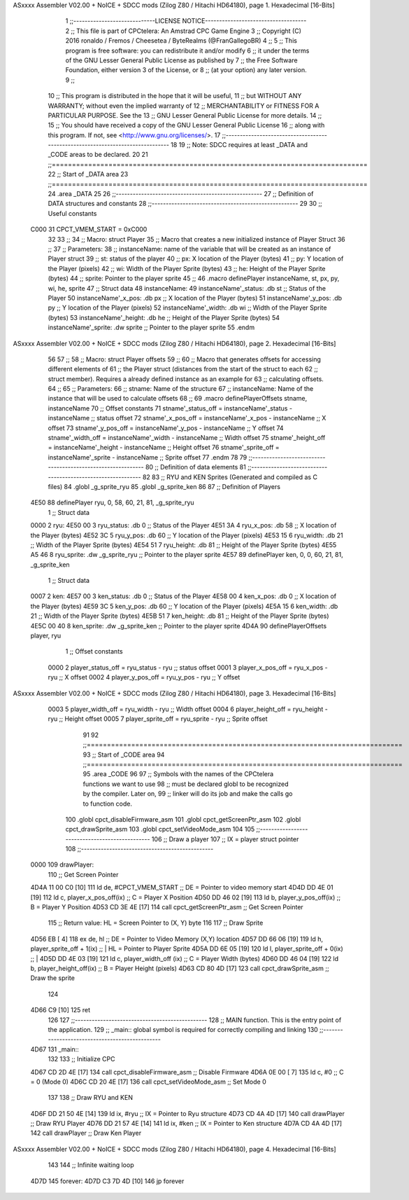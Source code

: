 ASxxxx Assembler V02.00 + NoICE + SDCC mods  (Zilog Z80 / Hitachi HD64180), page 1.
Hexadecimal [16-Bits]



                              1 ;;-----------------------------LICENSE NOTICE------------------------------------
                              2 ;;  This file is part of CPCtelera: An Amstrad CPC Game Engine 
                              3 ;;  Copyright (C) 2016 ronaldo / Fremos / Cheesetea / ByteRealms (@FranGallegoBR)
                              4 ;;
                              5 ;;  This program is free software: you can redistribute it and/or modify
                              6 ;;  it under the terms of the GNU Lesser General Public License as published by
                              7 ;;  the Free Software Foundation, either version 3 of the License, or
                              8 ;;  (at your option) any later version.
                              9 ;;
                             10 ;;  This program is distributed in the hope that it will be useful,
                             11 ;;  but WITHOUT ANY WARRANTY; without even the implied warranty of
                             12 ;;  MERCHANTABILITY or FITNESS FOR A PARTICULAR PURPOSE.  See the
                             13 ;;  GNU Lesser General Public License for more details.
                             14 ;;
                             15 ;;  You should have received a copy of the GNU Lesser General Public License
                             16 ;;  along with this program.  If not, see <http://www.gnu.org/licenses/>.
                             17 ;;-------------------------------------------------------------------------------
                             18 
                             19 ;; Note: SDCC requires at least _DATA and _CODE areas to be declared.
                             20 
                             21 ;;==============================================================================
                             22 ;; Start of _DATA area
                             23 ;;==============================================================================
                             24 .area _DATA
                             25 
                             26 ;;----------------------------------------------------
                             27 ;; Definition of DATA structures and constants
                             28 ;;----------------------------------------------------
                             29 
                             30 ;; Useful constants
                     C000    31 CPCT_VMEM_START = 0xC000
                             32 
                             33 ;;
                             34 ;; Macro: struct Player
                             35 ;;    Macro that creates a new initialized instance of Player Struct
                             36 ;; 
                             37 ;; Parameters:
                             38 ;;    instanceName: name of the variable that will be created as an instance of Player struct
                             39 ;;    st:           status of the player
                             40 ;;    px:           X location of the Player (bytes)
                             41 ;;    py:           Y location of the Player (pixels)
                             42 ;;    wi:           Width of the Player Sprite (bytes)
                             43 ;;    he:           Height of the Player Sprite (bytes)
                             44 ;;    sprite:       Pointer to the player sprite
                             45 ;;
                             46 .macro definePlayer instanceName, st, px, py, wi, he, sprite
                             47    ;; Struct data
                             48    instanceName:
                             49       instanceName'_status: .db st     ;; Status of the Player
                             50       instanceName'_x_pos:  .db px     ;; X location of the Player (bytes)
                             51       instanceName'_y_pos:  .db py     ;; Y location of the Player (pixels)
                             52       instanceName'_width:  .db wi     ;; Width of the Player Sprite (bytes)
                             53       instanceName'_height: .db he     ;; Height of the Player Sprite (bytes)
                             54       instanceName'_sprite: .dw sprite ;; Pointer to the player sprite
                             55 .endm
ASxxxx Assembler V02.00 + NoICE + SDCC mods  (Zilog Z80 / Hitachi HD64180), page 2.
Hexadecimal [16-Bits]



                             56 
                             57 ;;
                             58 ;; Macro: struct Player offsets
                             59 ;;
                             60 ;;    Macro that generates offsets for accessing different elements of 
                             61 ;; the Player struct (distances from the start of the struct to each
                             62 ;; struct member). Requires a already defined instance as an example for
                             63 ;; calculating offsets.
                             64 ;;
                             65 ;; Parameters:
                             66 ;;    stname:        Name of the structure
                             67 ;;    instanceName:  Name of the instance that will be used to calculate offsets
                             68 ;;
                             69 .macro definePlayerOffsets stname, instanceName
                             70    ;; Offset constants
                             71    stname'_status_off = instanceName'_status - instanceName ;; status offset
                             72    stname'_x_pos_off  = instanceName'_x_pos  - instanceName ;; X offset
                             73    stname'_y_pos_off  = instanceName'_y_pos  - instanceName ;; Y offset
                             74    stname'_width_off  = instanceName'_width  - instanceName ;; Width offset
                             75    stname'_height_off = instanceName'_height - instanceName ;; Height offset
                             76    stname'_sprite_off = instanceName'_sprite - instanceName ;; Sprite offset
                             77 .endm
                             78 
                             79 ;;------------------------------------------------------------
                             80 ;; Definition of data elements
                             81 ;;------------------------------------------------------------
                             82 
                             83 ;; RYU and KEN Sprites (Generated and compiled as C files)
                             84 .globl _g_sprite_ryu
                             85 .globl _g_sprite_ken
                             86 
                             87 ;; Definition of Players
   4E50                      88 definePlayer ryu, 0, 58, 60, 21, 81, _g_sprite_ryu
                              1    ;; Struct data
   0000                       2    ryu:
   4E50 00                    3       ryu_status: .db 0     ;; Status of the Player
   4E51 3A                    4       ryu_x_pos:  .db 58     ;; X location of the Player (bytes)
   4E52 3C                    5       ryu_y_pos:  .db 60     ;; Y location of the Player (pixels)
   4E53 15                    6       ryu_width:  .db 21     ;; Width of the Player Sprite (bytes)
   4E54 51                    7       ryu_height: .db 81     ;; Height of the Player Sprite (bytes)
   4E55 A5 46                 8       ryu_sprite: .dw _g_sprite_ryu ;; Pointer to the player sprite
   4E57                      89 definePlayer ken, 0,  0, 60, 21, 81, _g_sprite_ken
                              1    ;; Struct data
   0007                       2    ken:
   4E57 00                    3       ken_status: .db 0     ;; Status of the Player
   4E58 00                    4       ken_x_pos:  .db 0     ;; X location of the Player (bytes)
   4E59 3C                    5       ken_y_pos:  .db 60     ;; Y location of the Player (pixels)
   4E5A 15                    6       ken_width:  .db 21     ;; Width of the Player Sprite (bytes)
   4E5B 51                    7       ken_height: .db 81     ;; Height of the Player Sprite (bytes)
   4E5C 00 40                 8       ken_sprite: .dw _g_sprite_ken ;; Pointer to the player sprite
   4D4A                      90 definePlayerOffsets player, ryu 
                              1    ;; Offset constants
                     0000     2    player_status_off = ryu_status - ryu ;; status offset
                     0001     3    player_x_pos_off  = ryu_x_pos  - ryu ;; X offset
                     0002     4    player_y_pos_off  = ryu_y_pos  - ryu ;; Y offset
ASxxxx Assembler V02.00 + NoICE + SDCC mods  (Zilog Z80 / Hitachi HD64180), page 3.
Hexadecimal [16-Bits]



                     0003     5    player_width_off  = ryu_width  - ryu ;; Width offset
                     0004     6    player_height_off = ryu_height - ryu ;; Height offset
                     0005     7    player_sprite_off = ryu_sprite - ryu ;; Sprite offset
                             91 
                             92 ;;==============================================================================
                             93 ;; Start of _CODE area
                             94 ;;==============================================================================
                             95 .area _CODE
                             96 
                             97 ;; Symbols with the names of the CPCtelera functions we want to use
                             98 ;; must be declared globl to be recognized by the compiler. Later on,
                             99 ;; linker will do its job and make the calls go to function code.
                            100 .globl cpct_disableFirmware_asm
                            101 .globl cpct_getScreenPtr_asm
                            102 .globl cpct_drawSprite_asm
                            103 .globl cpct_setVideoMode_asm
                            104 
                            105 ;;-----------------------------------------------
                            106 ;; Draw a player
                            107 ;;    IX = player struct pointer
                            108 ;;-----------------------------------------------
   0000                     109 drawPlayer:
                            110    ;; Get Screen Pointer
   4D4A 11 00 C0      [10]  111    ld  de, #CPCT_VMEM_START      ;; DE = Pointer to video memory start
   4D4D DD 4E 01      [19]  112    ld  c, player_x_pos_off(ix)   ;; C  = Player X Position
   4D50 DD 46 02      [19]  113    ld  b, player_y_pos_off(ix)   ;; B  = Player Y Position
   4D53 CD 3E 4E      [17]  114    call cpct_getScreenPtr_asm    ;; Get Screen Pointer
                            115    ;; Return value: HL = Screen Pointer to (X, Y) byte
                            116 
                            117    ;; Draw Sprite
   4D56 EB            [ 4]  118    ex  de, hl                          ;; DE = Pointer to Video Memory (X,Y) location
   4D57 DD 66 06      [19]  119    ld   h, player_sprite_off + 1(ix)   ;; | HL = Pointer to Player Sprite
   4D5A DD 6E 05      [19]  120    ld   l, player_sprite_off + 0(ix)   ;; |
   4D5D DD 4E 03      [19]  121    ld   c, player_width_off (ix)       ;; C = Player Width (bytes)
   4D60 DD 46 04      [19]  122    ld   b, player_height_off(ix)       ;; B = Player Height (pixels)
   4D63 CD 80 4D      [17]  123    call cpct_drawSprite_asm            ;; Draw the sprite
                            124 
   4D66 C9            [10]  125    ret
                            126 
                            127 ;;-----------------------------------------------
                            128 ;; MAIN function. This is the entry point of the application.
                            129 ;;    _main:: global symbol is required for correctly compiling and linking
                            130 ;;-----------------------------------------------
   4D67                     131 _main::
                            132 
                            133    ;; Initialize CPC
   4D67 CD 2D 4E      [17]  134    call cpct_disableFirmware_asm ;; Disable Firmware
   4D6A 0E 00         [ 7]  135    ld  c, #0                     ;; C = 0 (Mode 0)
   4D6C CD 20 4E      [17]  136    call cpct_setVideoMode_asm    ;; Set Mode 0
                            137 
                            138    ;; Draw RYU and KEN
   4D6F DD 21 50 4E   [14]  139    ld  ix, #ryu                  ;; IX = Pointer to Ryu structure
   4D73 CD 4A 4D      [17]  140    call drawPlayer               ;; Draw RYU Player
   4D76 DD 21 57 4E   [14]  141    ld  ix, #ken                  ;; IX = Pointer to Ken structure
   4D7A CD 4A 4D      [17]  142    call drawPlayer               ;; Draw Ken Player
ASxxxx Assembler V02.00 + NoICE + SDCC mods  (Zilog Z80 / Hitachi HD64180), page 4.
Hexadecimal [16-Bits]



                            143 
                            144    ;; Infinite waiting loop
   4D7D                     145 forever:
   4D7D C3 7D 4D      [10]  146    jp forever
